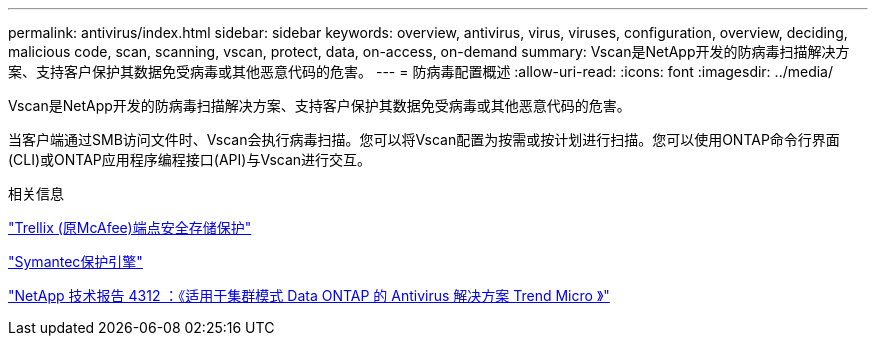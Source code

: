 ---
permalink: antivirus/index.html 
sidebar: sidebar 
keywords: overview, antivirus, virus, viruses, configuration, overview, deciding, malicious code, scan, scanning, vscan, protect, data, on-access, on-demand 
summary: Vscan是NetApp开发的防病毒扫描解决方案、支持客户保护其数据免受病毒或其他恶意代码的危害。 
---
= 防病毒配置概述
:allow-uri-read: 
:icons: font
:imagesdir: ../media/


[role="lead"]
Vscan是NetApp开发的防病毒扫描解决方案、支持客户保护其数据免受病毒或其他恶意代码的危害。

当客户端通过SMB访问文件时、Vscan会执行病毒扫描。您可以将Vscan配置为按需或按计划进行扫描。您可以使用ONTAP命令行界面(CLI)或ONTAP应用程序编程接口(API)与Vscan进行交互。

.相关信息
https://docs.trellix.com/bundle?labelkey=prod-endpoint-security-storage-protection&labelkey=prod-endpoint-security-storage-protection-v2-3-x&labelkey=prod-endpoint-security-storage-protection-v2-2-x&labelkey=prod-endpoint-security-storage-protection-v2-1-x&labelkey=prod-endpoint-security-storage-protection-v2-0-x["Trellix (原McAfee)端点安全存储保护"^]

https://techdocs.broadcom.com/us/en/symantec-security-software/endpoint-security-and-management/symantec-protection-engine/9-0-0.html["Symantec保护引擎"^]

http://www.netapp.com/us/media/tr-4312.pdf["NetApp 技术报告 4312 ：《适用于集群模式 Data ONTAP 的 Antivirus 解决方案 Trend Micro 》"^]
